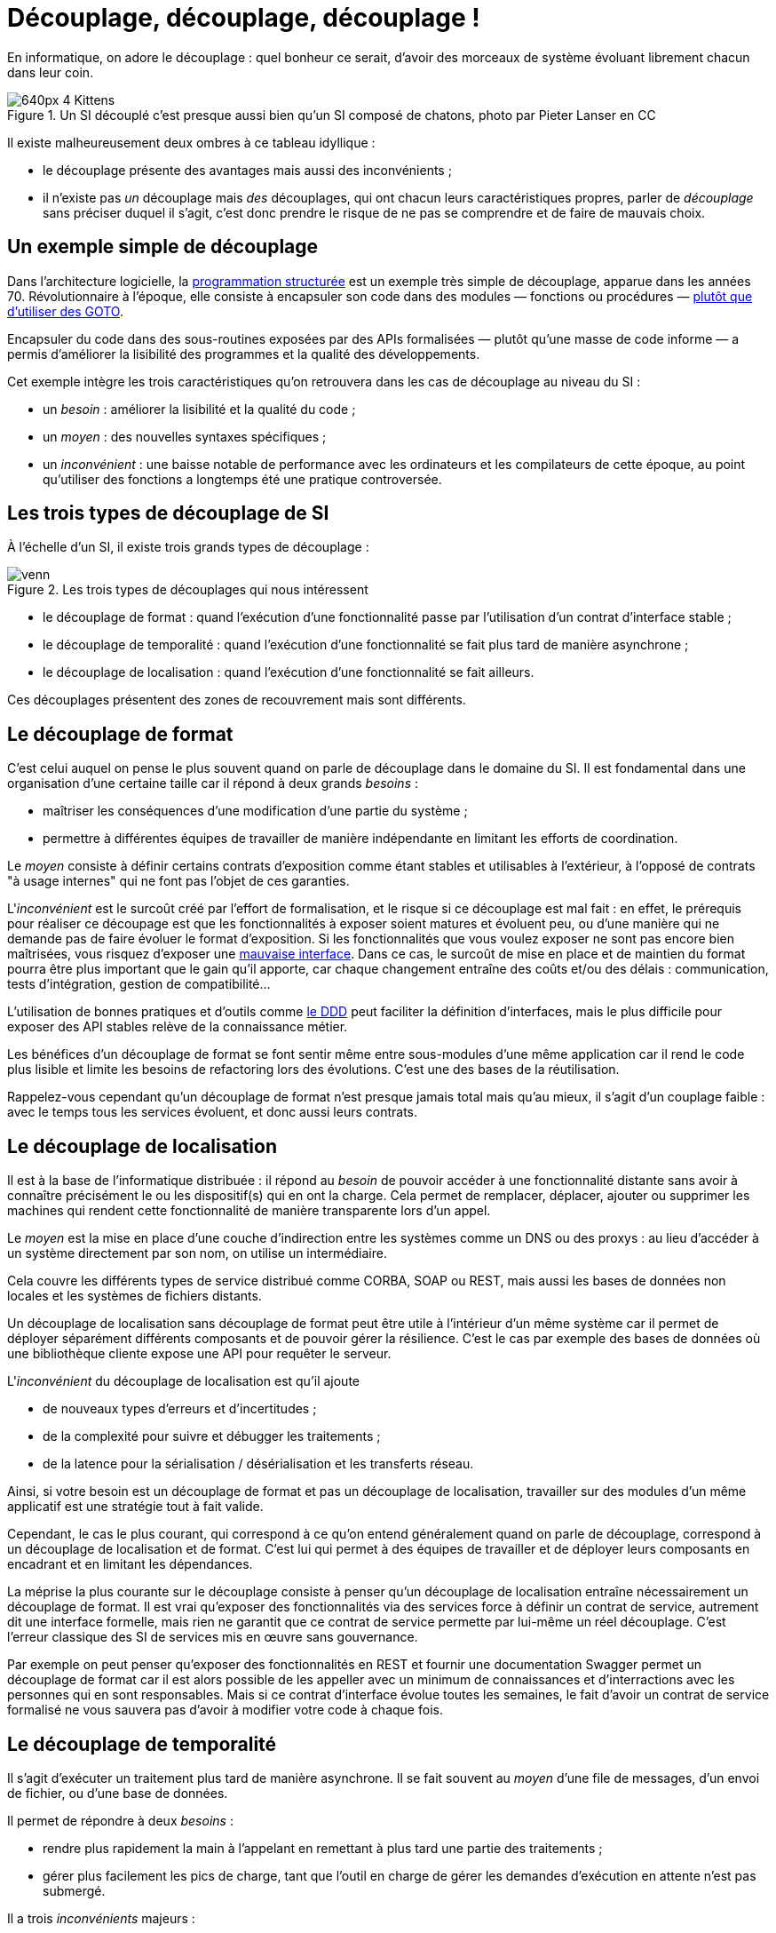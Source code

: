 = Découplage, découplage, découplage !

En informatique, on adore le découplage : quel bonheur ce serait, d'avoir des morceaux de système évoluant librement chacun dans leur coin.

image::640px-4_Kittens.jpg[title="Un SI découplé c'est presque aussi bien qu'un SI composé de chatons, photo par Pieter Lanser en CC"]

Il existe malheureusement deux ombres à ce tableau idyllique :

- le découplage présente des avantages mais aussi des inconvénients ;
- il n'existe pas _un_ découplage mais _des_ découplages, qui ont chacun leurs caractéristiques propres, parler de _découplage_ sans préciser duquel il s'agit, c'est donc prendre le risque de ne pas se comprendre et de faire de mauvais choix.

== Un exemple simple de découplage

Dans l'architecture logicielle, la link:https://fr.wikipedia.org/wiki/Programmation_structurée[programmation structurée] est un exemple très simple de découplage, apparue dans les années 70.
Révolutionnaire à l'époque, elle consiste à encapsuler son code dans des modules — fonctions ou procédures — link:http://homepages.cwi.nl/~storm/teaching/reader/Dijkstra68.pdf[plutôt que d'utiliser des GOTO].

Encapsuler du code dans des sous-routines exposées  par des APIs formalisées — plutôt qu'une masse de code informe — a permis d'améliorer la lisibilité des programmes et la qualité des développements.

Cet exemple intègre les trois caractéristiques qu'on retrouvera dans les cas de découplage au niveau du SI :

- un _besoin_ : améliorer la lisibilité et la qualité du code ;
- un _moyen_ : des nouvelles syntaxes spécifiques ;
- un _inconvénient_ : une baisse notable de performance avec les ordinateurs et les compilateurs de cette époque, au point qu'utiliser des fonctions a longtemps été une pratique controversée.

== Les trois types de découplage de SI

À l'échelle d'un SI, il existe trois grands types de découplage :

image::venn.png[title=Les trois types de découplages qui nous intéressent]

- le découplage de format : quand l'exécution d'une fonctionnalité passe par l'utilisation d'un contrat d'interface stable ;
- le découplage de temporalité : quand l'exécution d'une fonctionnalité se fait plus tard de manière asynchrone ;
- le découplage de localisation : quand l'exécution d'une fonctionnalité se fait ailleurs.

Ces découplages présentent des zones de recouvrement mais sont différents.

== Le découplage de format

C'est celui auquel on pense le plus souvent quand on parle de découplage dans le domaine du SI.
Il est fondamental dans une organisation d'une certaine taille car il répond à deux grands _besoins_  :

- maîtriser les conséquences d'une modification d'une partie du système ;
- permettre à différentes équipes de travailler de manière indépendante en limitant les efforts de coordination.

Le _moyen_ consiste à définir certains contrats d'exposition comme étant stables et utilisables à l'extérieur, à l'opposé de contrats "à usage internes" qui ne font pas l'objet de ces garanties.

L'_inconvénient_ est le surcoût créé par l'effort de formalisation, et le risque si ce découplage est mal fait :
en effet, le prérequis pour réaliser ce découpage est que les fonctionnalités à exposer soient matures et évoluent peu, ou d'une manière qui ne demande pas de faire évoluer le format d'exposition.
Si les fonctionnalités que vous voulez exposer ne sont pas encore bien maîtrisées, vous risquez d'exposer une link:https://www.joelonsoftware.com/2002/11/11/the-law-of-leaky-abstractions/[mauvaise interface].
Dans ce cas, le surcoût de mise en place et de maintien du format pourra être plus important que le gain qu'il apporte, car chaque changement entraîne des coûts et/ou des délais : communication, tests d'intégration, gestion de compatibilité…

L'utilisation de bonnes pratiques et d'outils comme link:https://blog.octo.com/domain-driven-design-des-armes-pour-affronter-la-complexite/[le DDD] peut faciliter la définition d'interfaces, mais le plus difficile pour exposer des API stables relève de la connaissance métier.

Les bénéfices d'un découplage de format se font sentir même entre sous-modules d'une même application car il rend le code plus lisible et limite les besoins de refactoring lors des évolutions. C'est une des bases de la réutilisation.

Rappelez-vous cependant qu'un découplage de format n'est presque jamais total mais qu'au mieux, il s'agit d'un couplage faible : avec le temps tous les services évoluent, et donc aussi leurs contrats.

== Le découplage de localisation

Il est à la base de l'informatique distribuée : il répond au _besoin_ de pouvoir accéder à une fonctionnalité distante sans avoir à connaître précisément le ou les dispositif(s) qui en ont la charge. Cela permet de remplacer, déplacer, ajouter ou supprimer les machines qui rendent cette fonctionnalité de manière transparente lors d'un appel.

Le _moyen_ est la mise en place d'une couche d'indirection entre les systèmes comme un DNS ou des proxys : au lieu d'accéder à un système directement par son nom, on utilise un intermédiaire.

Cela couvre les différents types de service distribué comme CORBA, SOAP ou REST, mais aussi les bases de données non locales et les systèmes de fichiers distants.

Un découplage de localisation sans découplage de format peut être utile à l'intérieur d'un même système car il permet de déployer séparément différents composants et de pouvoir gérer la résilience. C'est le cas par exemple des bases de données où une bibliothèque cliente expose une API pour requêter le serveur.

L'_inconvénient_ du découplage de localisation est qu'il ajoute

- de nouveaux types d'erreurs et d'incertitudes ;
 - de la complexité pour suivre et débugger les traitements ;
 - de la latence pour la sérialisation / désérialisation et les transferts réseau.

Ainsi, si votre besoin est un découplage de format et pas un découplage de localisation, travailler sur des modules d'un même applicatif est une stratégie tout à fait valide.

Cependant, le cas le plus courant, qui correspond à ce qu'on entend généralement quand on parle de découplage, correspond à un découplage de localisation et de format.
C'est lui qui permet à des équipes de travailler et de déployer leurs composants en encadrant et en limitant les dépendances.

La méprise la plus courante sur le découplage consiste à penser qu'un découplage de localisation entraîne nécessairement un découplage de format.
Il est vrai qu'exposer des fonctionnalités via des services force à définir un contrat de service, autrement dit une interface formelle, mais rien ne garantit que ce contrat de service permette par lui-même un réel découplage.
C'est l'erreur classique des SI de services mis en œuvre sans gouvernance.

Par exemple on peut penser qu'exposer des fonctionnalités en REST et fournir une documentation Swagger permet un découplage de format car il est alors possible de les appeller avec un minimum de connaissances et d'interractions avec les personnes qui en sont responsables.
Mais si ce contrat d'interface évolue toutes les semaines, le fait d'avoir un contrat de service formalisé ne vous sauvera pas d'avoir à modifier votre code à chaque fois.

== Le découplage de temporalité

Il s'agit d'exécuter un traitement plus tard de manière asynchrone.
Il se fait souvent au _moyen_ d'une file de messages, d'un envoi de fichier, ou d'une base de données.

Il permet de répondre à deux _besoins_ :

- rendre plus rapidement la main à l'appelant en remettant à plus tard une partie des traitements ;
- gérer plus facilement les pics de charge, tant que l'outil en charge de gérer les demandes d'exécution en attente n'est pas submergé.

Il a trois _inconvénients_ majeurs :

- il faut être certain de ne pas perdre de demande de traitements, et de ne pas en traiter en double (ou s'arranger pour que ça n'entraîne pas de conséquences néfastes) ;
- il rend plus difficile la gestion des erreurs et de la cohérence des données ;
- il rend plus difficile le monitoring du système, nécessitant souvent la mise en place d'outils link:https://blog.octo.com/present-et-avenir-du-monitoring-de-flux/[de monitoring de flux].

Un découplage de temporalité sans découplage de format rend plus complexe les montées de version.
En effet, il faut alors gérer la compatibilité entre les versions, ou attendre que les demandes en cours soient traitées avant de migrer l'ensemble du système.
Ceci-dit, lorsque l'asynchronisme est utilisé à l'intérieur d'une seule et même application, cette approche peut être la bonne car elle évite d'avoir à se préoccuper de la gestion de compatibilité.

La mise en place d'un découplage de temporalité passe, dans la plupart des cas par l'utilisation d'un outil tiers externe à l'application (file de message, base de données…).
Suivant son implémentation et sa configuration, cet outil peut fournir une forme "naturelle" de découplage de localisation.
Si, dans ce cas, elle est facile à mettre en œuvre du point de vue infrastructure, cela ne veut pas dire qu'elle est gratuite car le surcoût en complexité engendrée par les nouveaux comportements à prendre en compte est bien là.

== Pour conclure

À travers les trois types de découplage et leurs intersections, nous avons vu que découpler n'est pas une fin en soi mais bien un moyen de répondre à certains besoins, ce moyen ayant aussi des inconvénients, notamment des effets de bords à l'endroit où le découplage prend place.
Nous avons noté aussi qu'accumuler les découplages, c'est cumuler les avantages mais aussi les inconvénients.

Le plus difficile, et qui ne peut être résumé dans un article, est de déterminer comment et à quel endroit découpler en fonction des besoins à satisfaire : cela fait link:http://web.mit.edu/Saltzer/www/publications/endtoend/endtoend.pdf[plus de 30 ans] que la question est ouverte.
Si ajouter une certaine quantité de découplage est nécessaire dans les grands systèmes, mal s'y prendre mène parfois au désastre.

P.S. : J'ai eu l'idée de cet article après avoir lu link:http://programmingisterrible.com/post/162346490883/how-do-you-cut-a-monolith-in-half[ce texte] qui est une très bonne analyse de l'utilisation de middleware de message pour gérer des tâches asynchrones.
